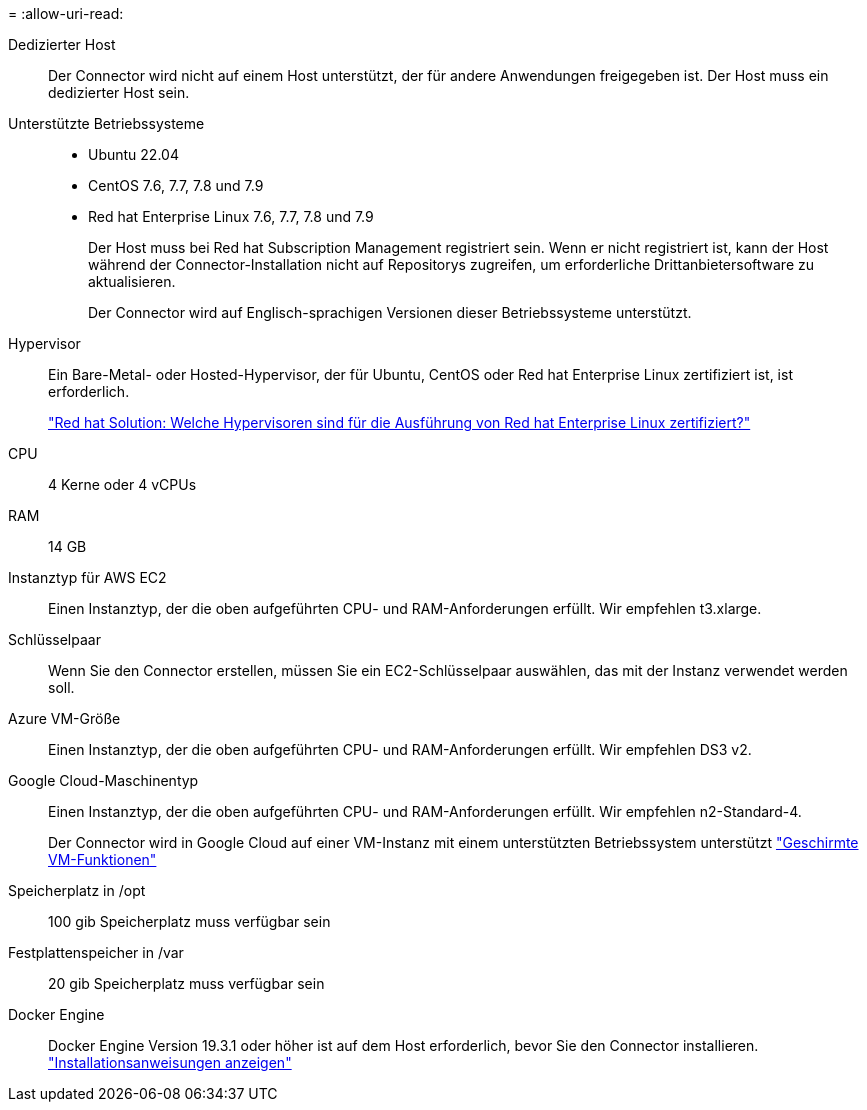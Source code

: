 = 
:allow-uri-read: 


Dedizierter Host:: Der Connector wird nicht auf einem Host unterstützt, der für andere Anwendungen freigegeben ist. Der Host muss ein dedizierter Host sein.


Unterstützte Betriebssysteme::
+
--
* Ubuntu 22.04
* CentOS 7.6, 7.7, 7.8 und 7.9
* Red hat Enterprise Linux 7.6, 7.7, 7.8 und 7.9
+
Der Host muss bei Red hat Subscription Management registriert sein. Wenn er nicht registriert ist, kann der Host während der Connector-Installation nicht auf Repositorys zugreifen, um erforderliche Drittanbietersoftware zu aktualisieren.

+
Der Connector wird auf Englisch-sprachigen Versionen dieser Betriebssysteme unterstützt.



--


Hypervisor:: Ein Bare-Metal- oder Hosted-Hypervisor, der für Ubuntu, CentOS oder Red hat Enterprise Linux zertifiziert ist, ist erforderlich.
+
--
https://access.redhat.com/certified-hypervisors["Red hat Solution: Welche Hypervisoren sind für die Ausführung von Red hat Enterprise Linux zertifiziert?"^]

--


CPU:: 4 Kerne oder 4 vCPUs
RAM:: 14 GB


Instanztyp für AWS EC2:: Einen Instanztyp, der die oben aufgeführten CPU- und RAM-Anforderungen erfüllt. Wir empfehlen t3.xlarge.


Schlüsselpaar:: Wenn Sie den Connector erstellen, müssen Sie ein EC2-Schlüsselpaar auswählen, das mit der Instanz verwendet werden soll.


Azure VM-Größe:: Einen Instanztyp, der die oben aufgeführten CPU- und RAM-Anforderungen erfüllt. Wir empfehlen DS3 v2.


Google Cloud-Maschinentyp:: Einen Instanztyp, der die oben aufgeführten CPU- und RAM-Anforderungen erfüllt. Wir empfehlen n2-Standard-4.
+
--
Der Connector wird in Google Cloud auf einer VM-Instanz mit einem unterstützten Betriebssystem unterstützt https://cloud.google.com/compute/shielded-vm/docs/shielded-vm["Geschirmte VM-Funktionen"^]

--


Speicherplatz in /opt:: 100 gib Speicherplatz muss verfügbar sein
Festplattenspeicher in /var:: 20 gib Speicherplatz muss verfügbar sein


Docker Engine:: Docker Engine Version 19.3.1 oder höher ist auf dem Host erforderlich, bevor Sie den Connector installieren. https://docs.docker.com/engine/install/["Installationsanweisungen anzeigen"^]


